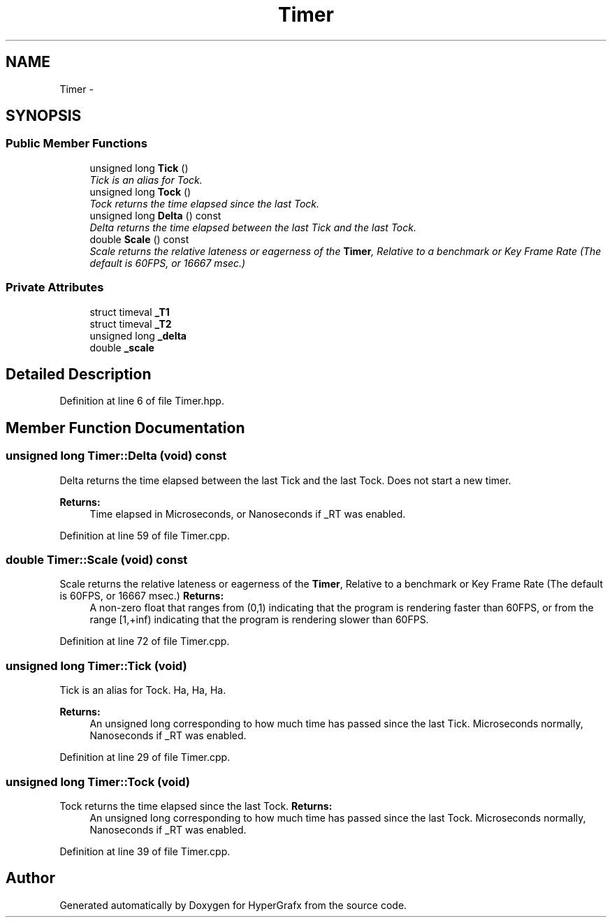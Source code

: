 .TH "Timer" 3 "Fri Mar 15 2013" "Version 31337" "HyperGrafx" \" -*- nroff -*-
.ad l
.nh
.SH NAME
Timer \- 
.SH SYNOPSIS
.br
.PP
.SS "Public Member Functions"

.in +1c
.ti -1c
.RI "unsigned long \fBTick\fP ()"
.br
.RI "\fITick is an alias for Tock\&. \fP"
.ti -1c
.RI "unsigned long \fBTock\fP ()"
.br
.RI "\fITock returns the time elapsed since the last Tock\&. \fP"
.ti -1c
.RI "unsigned long \fBDelta\fP () const "
.br
.RI "\fIDelta returns the time elapsed between the last Tick and the last Tock\&. \fP"
.ti -1c
.RI "double \fBScale\fP () const "
.br
.RI "\fIScale returns the relative lateness or eagerness of the \fBTimer\fP, Relative to a benchmark or Key Frame Rate (The default is 60FPS, or 16667 msec\&.) \fP"
.in -1c
.SS "Private Attributes"

.in +1c
.ti -1c
.RI "struct timeval \fB_T1\fP"
.br
.ti -1c
.RI "struct timeval \fB_T2\fP"
.br
.ti -1c
.RI "unsigned long \fB_delta\fP"
.br
.ti -1c
.RI "double \fB_scale\fP"
.br
.in -1c
.SH "Detailed Description"
.PP 
Definition at line 6 of file Timer\&.hpp\&.
.SH "Member Function Documentation"
.PP 
.SS "unsigned long Timer::Delta (void) const"

.PP
Delta returns the time elapsed between the last Tick and the last Tock\&. Does not start a new timer\&. 
.PP
\fBReturns:\fP
.RS 4
Time elapsed in Microseconds, or Nanoseconds if _RT was enabled\&. 
.RE
.PP

.PP
Definition at line 59 of file Timer\&.cpp\&.
.SS "double Timer::Scale (void) const"

.PP
Scale returns the relative lateness or eagerness of the \fBTimer\fP, Relative to a benchmark or Key Frame Rate (The default is 60FPS, or 16667 msec\&.) \fBReturns:\fP
.RS 4
A non-zero float that ranges from (0,1) indicating that the program is rendering faster than 60FPS, or from the range [1,+inf) indicating that the program is rendering slower than 60FPS\&. 
.RE
.PP

.PP
Definition at line 72 of file Timer\&.cpp\&.
.SS "unsigned long Timer::Tick (void)"

.PP
Tick is an alias for Tock\&. Ha, Ha, Ha\&. 
.PP
\fBReturns:\fP
.RS 4
An unsigned long corresponding to how much time has passed since the last Tick\&. Microseconds normally, Nanoseconds if _RT was enabled\&. 
.RE
.PP

.PP
Definition at line 29 of file Timer\&.cpp\&.
.SS "unsigned long Timer::Tock (void)"

.PP
Tock returns the time elapsed since the last Tock\&. \fBReturns:\fP
.RS 4
An unsigned long corresponding to how much time has passed since the last Tock\&. Microseconds normally, Nanoseconds if _RT was enabled\&. 
.RE
.PP

.PP
Definition at line 39 of file Timer\&.cpp\&.

.SH "Author"
.PP 
Generated automatically by Doxygen for HyperGrafx from the source code\&.
